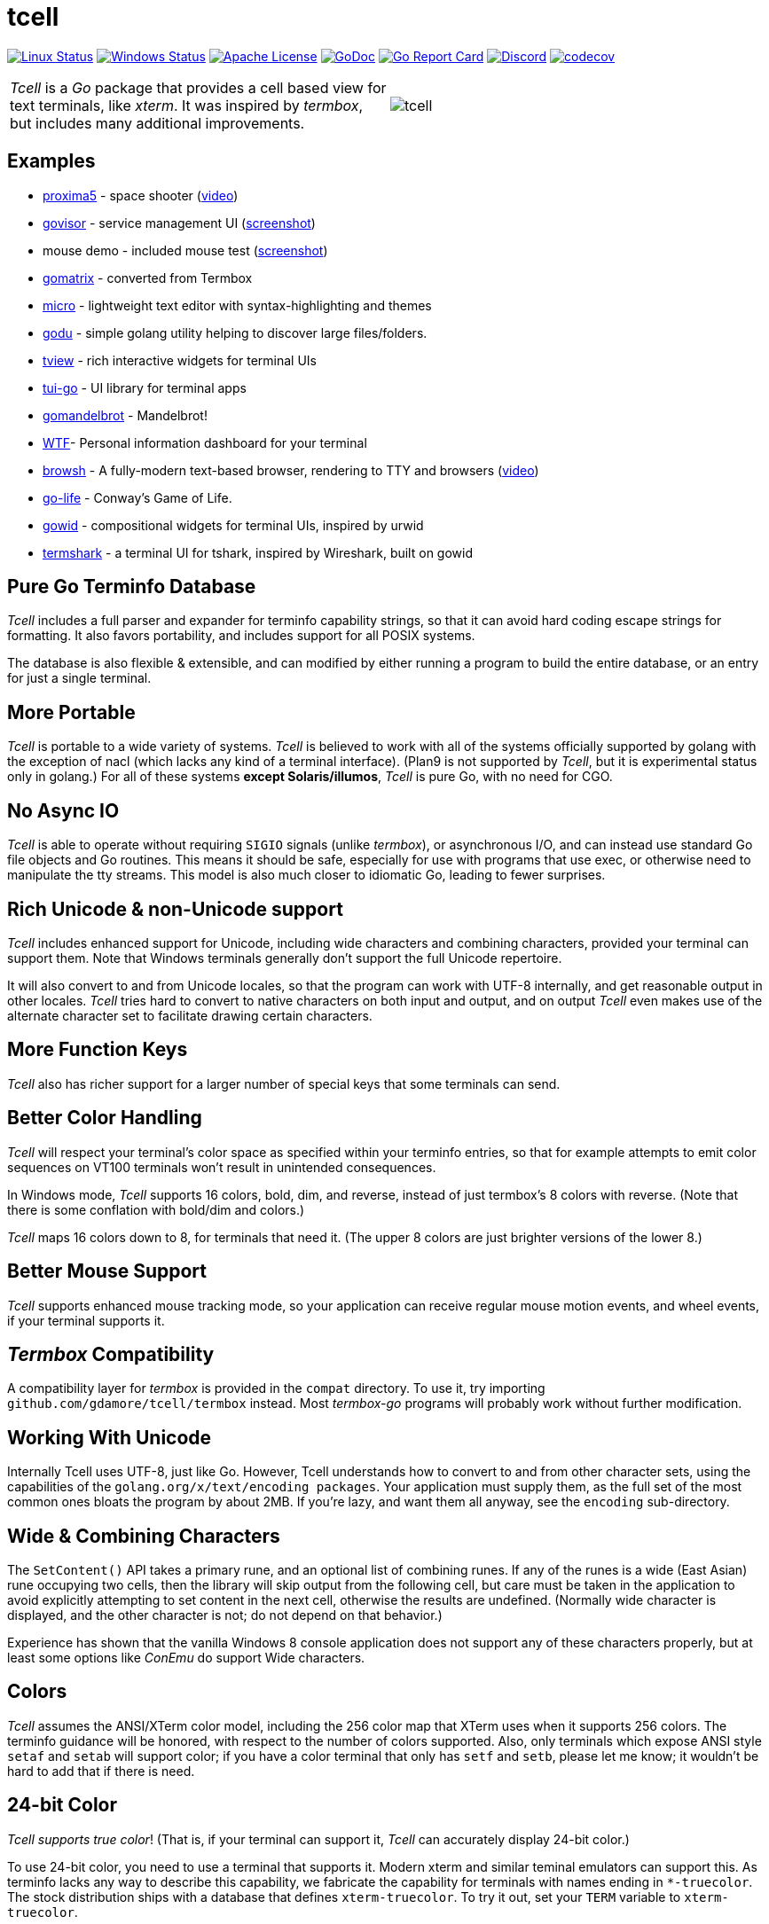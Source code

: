 = tcell


image:https://img.shields.io/travis/gdamore/tcell.svg?label=linux[Linux Status,link="https://travis-ci.org/gdamore/tcell"]
image:https://img.shields.io/appveyor/ci/gdamore/tcell.svg?label=windows[Windows Status,link="https://ci.appveyor.com/project/gdamore/tcell"]
image:https://img.shields.io/badge/license-APACHE2-blue.svg[Apache License,link="https://github.com/gdamore/tcell/blob/master/LICENSE"]
image:https://img.shields.io/badge/godoc-reference-blue.svg[GoDoc,link="https://godoc.org/github.com/gdamore/tcell"]
image:http://goreportcard.com/badge/gdamore/tcell[Go Report Card,link="http://goreportcard.com/report/gdamore/tcell"]
image:https://img.shields.io/discord/639503822733180969?label=discord[Discord,link="https://discord.gg/urTTxDN"]
image:https://codecov.io/gh/gdamore/tcell/branch/master/graph/badge.svg[codecov,link="https://codecov.io/gh/gdamore/tcell"]

[cols="2",grid="none"]
|===
|_Tcell_ is a _Go_ package that provides a cell based view for text terminals, like _xterm_.
It was inspired by _termbox_, but includes many additional improvements.
a|[.right]
image::logos/tcell.png[float="right"]
|===

## Examples

* https://github.com/gdamore/proxima5[proxima5] - space shooter (https://youtu.be/jNxKTCmY_bQ[video])
* https://github.com/gdamore/govisor[govisor] - service management UI (http://2.bp.blogspot.com/--OsvnfzSNow/Vf7aqMw3zXI/AAAAAAAAARo/uOMtOvw4Sbg/s1600/Screen%2BShot%2B2015-09-20%2Bat%2B9.08.41%2BAM.png[screenshot])
* mouse demo - included mouse test (http://2.bp.blogspot.com/-fWvW5opT0es/VhIdItdKqJI/AAAAAAAAATE/7Ojc0L1SpB0/s1600/Screen%2BShot%2B2015-10-04%2Bat%2B11.47.13%2BPM.png[screenshot])
* https://github.com/gdamore/gomatrix[gomatrix] - converted from Termbox
* https://github.com/zyedidia/micro/[micro] - lightweight text editor with syntax-highlighting and themes
* https://github.com/viktomas/godu[godu] - simple golang utility helping to discover large files/folders.
* https://github.com/rivo/tview[tview] - rich interactive widgets for terminal UIs
* https://github.com/marcusolsson/tui-go[tui-go] - UI library for terminal apps
* https://github.com/rgm3/gomandelbrot[gomandelbrot] - Mandelbrot!
* https://github.com/senorprogrammer/wtf[WTF]- Personal information dashboard for your terminal
* https://github.com/browsh-org/browsh[browsh] - A fully-modern text-based browser, rendering to TTY and browsers (https://www.youtube.com/watch?v=HZq86XfBoRo[video])
* https://github.com/sachaos/go-life[go-life] - Conway's Game of Life.
* https://github.com/gcla/gowid[gowid] - compositional widgets for terminal UIs, inspired by urwid
* https://termshark.io[termshark] - a terminal UI for tshark, inspired by Wireshark, built on gowid

## Pure Go Terminfo Database

_Tcell_ includes a full parser and expander for terminfo capability strings,
so that it can avoid hard coding escape strings for formatting.  It also favors
portability, and includes support for all POSIX systems.

The database is also flexible & extensible, and can modified by either running
a program to build the entire database, or an entry for just a single terminal.

## More Portable

_Tcell_ is portable to a wide variety of systems.
_Tcell_ is believed
to work with all of the systems officially supported by golang with
the exception of nacl (which lacks any kind of a terminal interface).
(Plan9 is not supported by _Tcell_, but it is experimental status only
in golang.)  For all of these systems *except Solaris/illumos*, _Tcell_
is pure Go, with no need for CGO.

## No Async IO

_Tcell_ is able to operate without requiring `SIGIO` signals (unlike _termbox_),
or asynchronous I/O, and can instead use standard Go file
objects and Go routines.
This means it should be safe, especially for
use with programs that use exec, or otherwise need to manipulate the
tty streams.
This model is also much closer to idiomatic Go, leading
to fewer surprises.

## Rich Unicode & non-Unicode support

_Tcell_ includes enhanced support for Unicode, including wide characters and
combining characters, provided your terminal can support them.
Note that
Windows terminals generally don't support the full Unicode repertoire.

It will also convert to and from Unicode locales, so that the program
can work with UTF-8 internally, and get reasonable output in other locales.
_Tcell_ tries hard to convert to native characters on both input and output, and
on output _Tcell_ even makes use of the alternate character set to facilitate
drawing certain characters.

## More Function Keys

_Tcell_ also has richer support for a larger number of special keys that some terminals can send.

## Better Color Handling

_Tcell_ will respect your terminal's color space as specified within your terminfo
entries, so that for example attempts to emit color sequences on VT100 terminals
won't result in unintended consequences.

In Windows mode, _Tcell_ supports 16 colors, bold, dim, and reverse,
instead of just termbox's 8 colors with reverse.  (Note that there is some
conflation with bold/dim and colors.)

_Tcell_ maps 16 colors down to 8, for terminals that need it.
(The upper 8 colors are just brighter versions of the lower 8.)

## Better Mouse Support

_Tcell_ supports enhanced mouse tracking mode, so your application can receive
regular mouse motion events, and wheel events, if your terminal supports it.

## _Termbox_ Compatibility

A compatibility layer for _termbox_ is provided in the `compat` directory.
To use it, try importing `github.com/gdamore/tcell/termbox`
instead.  Most _termbox-go_ programs will probably work without further
modification.

## Working With Unicode

Internally Tcell uses UTF-8, just like Go.
However, Tcell understands how to
convert to and from other character sets, using the capabilities of
the `golang.org/x/text/encoding packages`.
Your application must supply
them, as the full set of the most common ones bloats the program by about 2MB.
If you're lazy, and want them all anyway, see the `encoding` sub-directory.

## Wide & Combining Characters

The `SetContent()` API takes a primary rune, and an optional list of combining runes.
If any of the runes is a wide (East Asian) rune occupying two cells,
then the library will skip output from the following cell, but care must be
taken in the application to avoid explicitly attempting to set content in the
next cell, otherwise the results are undefined.  (Normally wide character
is displayed, and the other character is not; do not depend on that behavior.)

Experience has shown that the vanilla Windows 8 console application does not
support any of these characters properly, but at least some options like
_ConEmu_ do support Wide characters.

## Colors

_Tcell_ assumes the ANSI/XTerm color model, including the 256 color map that
XTerm uses when it supports 256 colors.  The terminfo guidance will be
honored, with respect to the number of colors supported.  Also, only
terminals which expose ANSI style `setaf` and `setab` will support color;
if you have a color terminal that only has `setf` and `setb`, please let me
know; it wouldn't be hard to add that if there is need.

## 24-bit Color

_Tcell_ _supports true color_!  (That is, if your terminal can support it,
_Tcell_ can accurately display 24-bit color.)

To use 24-bit color, you need to use a terminal that supports it.  Modern
xterm and similar teminal emulators can support this.  As terminfo lacks any
way to describe this capability, we fabricate the capability for
terminals with names ending in `*-truecolor`.  The stock distribution ships
with a database that defines `xterm-truecolor`.
To try it out, set your
`TERM` variable to `xterm-truecolor`.

When using TrueColor, programs will display the colors that the programmer
intended, overriding any "`themes`" you may have set in your terminal
emulator.  (For some cases, accurate color fidelity is more important
than respecting themes.  For other cases, such as typical text apps that
only use a few colors, its more desirable to respect the themes that
the user has established.)

If you find this undesirable, you can either use a `TERM` variable
that lacks the `TRUECOLOR` setting, or set `TCELL_TRUECOLOR=disable` in your
environment.

## Performance

Reasonable attempts have been made to minimize sending data to terminals,
avoiding repeated sequences or drawing the same cell on refresh updates.

## Terminfo

(Not relevent for Windows users.)

The Terminfo implementation operates with two forms of database.  The first
is the built-in go database, which contains a number of real database entries
that are compiled into the program directly.  This should minimize calling
out to database file searches.

The second is in the form of JSON files, that contain the same information,
which can be located either by the `$TCELLDB` environment file, `$HOME/.tcelldb`,
or is located in the Go source directory as `database.json`.

These files (both the Go and the JSON files) can be generated using the
mkinfo.go program.  If you need to regnerate the entire set for some reason,
run the mkdatabase.sh file.  The generation uses the infocmp(1) program on
the system to collect the necessary information.

The `mkinfo.go` program can also be used to generate specific database entries
for named terminals, in case your favorite terminal is missing.  (If you
find that this is the case, please let me know and I'll try to add it!)

_Tcell_ requires that the terminal support the `cup` mode of cursor addressing.
Terminals without absolute cursor addressability are not supported.
This is unlikely to be a problem; such terminals have not been mass produced
since the early 1970s.

## Mouse Support

Mouse support is detected via the `kmous` terminfo variable, however,
enablement/disablement and decoding mouse events is done using hard coded
sequences based on the XTerm X11 model.  As of this writing all popular
terminals with mouse tracking support this model.  (Full terminfo support
is not possible as terminfo sequences are not defined.)

On Windows, the mouse works normally.

Mouse wheel buttons on various terminals are known to work, but the support
in terminal emulators, as well as support for various buttons and
live mouse tracking, varies widely.  Modern _xterm_, macOS _Terminal_, and _iTerm_ all work well.

## Testablity

There is a `SimulationScreen`, that can be used to simulate a real screen
for automated testing.  The supplied tests do this.  The simulation contains
event delivery, screen resizing support, and capabilities to inject events
and examine "`physical`" screen contents.

## Platforms

### POSIX (Linux, FreeBSD, macOS, Solaris, etc.)

For mainstream systems with a suitably well defined system call interface
to tty settings, everything works using pure Go.

For the remainder (right now means only Solaris/illumos) we use POSIX function
calls to manage termios, which implies that CGO is required on those platforms.

### Windows

Windows console mode applications are supported.  Unfortunately _mintty_
and other _cygwin_ style applications are not supported.

Modern console applications like ConEmu, as well as the Windows 10
console itself, support all the good features (resize, mouse tracking, etc.)

I haven't figured out how to cleanly resolve the dichotomy between cygwin
style termios and the Windows Console API; it seems that perhaps nobody else
has either.  If anyone has suggestions, let me know!  Really, if you're
using a Windows application, you should use the native Windows console or a
fully compatible console implementation.

### Plan9 and Native Client (Nacl)

The nacl and plan9 platforms won't work, but compilation stubs are supplied
for folks that want to include parts of this in software targetting those
platforms.  The Simulation screen works, but as Tcell doesn't know how to
allocate a real screen object on those platforms, `NewScreen()` will fail.

If anyone has wisdom about how to improve support for either of these,
please let me know.  PRs are especially welcome.

### Commercial Support

_Tcell_ is absolutely free, but if you want to obtain commercial, professional support, there are options.

[cols="2",align="center",frame="none", grid="none"]
|===
^.^|
image:logos/tidelift.png[100,100]
a|
https://tidelift.com/[Tidelift] subscriptions include support for _Tcell_, as well as many other open source packages.

^.^|
image:logos/staysail.png[100,100]
a|
mailto:info@staysail.tech[Staysail Systems, Inc.] offers direct support, and custom development around _Tcell_ on an hourly basis.

^.^|
image:logos/patreon.png[100,100]
a|I also welcome donations at https://www.patreon.com/gedamore/[Patreon], if you just want to make a contribution.
|===
